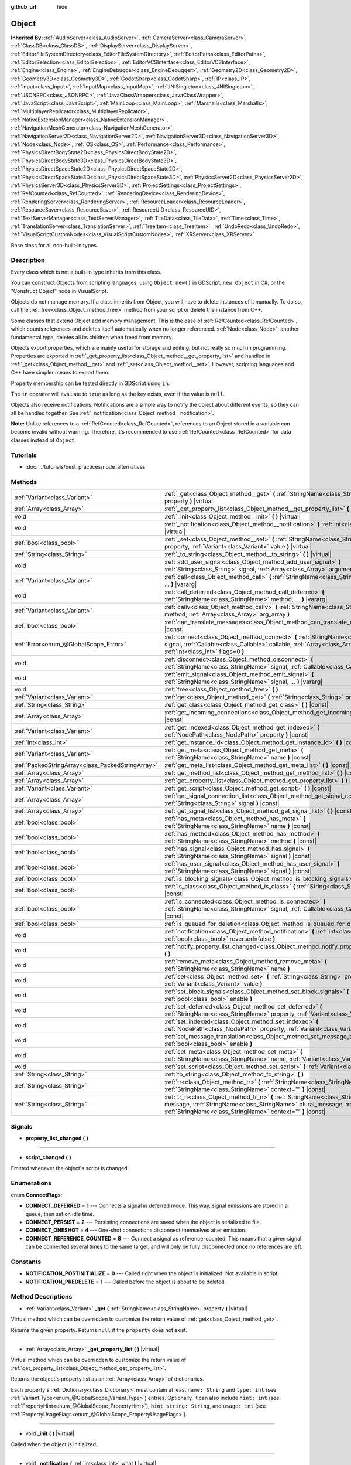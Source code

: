 :github_url: hide

.. Generated automatically by doc/tools/make_rst.py in Godot's source tree.
.. DO NOT EDIT THIS FILE, but the Object.xml source instead.
.. The source is found in doc/classes or modules/<name>/doc_classes.

.. _class_Object:

Object
======

**Inherited By:** :ref:`AudioServer<class_AudioServer>`, :ref:`CameraServer<class_CameraServer>`, :ref:`ClassDB<class_ClassDB>`, :ref:`DisplayServer<class_DisplayServer>`, :ref:`EditorFileSystemDirectory<class_EditorFileSystemDirectory>`, :ref:`EditorPaths<class_EditorPaths>`, :ref:`EditorSelection<class_EditorSelection>`, :ref:`EditorVCSInterface<class_EditorVCSInterface>`, :ref:`Engine<class_Engine>`, :ref:`EngineDebugger<class_EngineDebugger>`, :ref:`Geometry2D<class_Geometry2D>`, :ref:`Geometry3D<class_Geometry3D>`, :ref:`GodotSharp<class_GodotSharp>`, :ref:`IP<class_IP>`, :ref:`Input<class_Input>`, :ref:`InputMap<class_InputMap>`, :ref:`JNISingleton<class_JNISingleton>`, :ref:`JSONRPC<class_JSONRPC>`, :ref:`JavaClassWrapper<class_JavaClassWrapper>`, :ref:`JavaScript<class_JavaScript>`, :ref:`MainLoop<class_MainLoop>`, :ref:`Marshalls<class_Marshalls>`, :ref:`MultiplayerReplicator<class_MultiplayerReplicator>`, :ref:`NativeExtensionManager<class_NativeExtensionManager>`, :ref:`NavigationMeshGenerator<class_NavigationMeshGenerator>`, :ref:`NavigationServer2D<class_NavigationServer2D>`, :ref:`NavigationServer3D<class_NavigationServer3D>`, :ref:`Node<class_Node>`, :ref:`OS<class_OS>`, :ref:`Performance<class_Performance>`, :ref:`PhysicsDirectBodyState2D<class_PhysicsDirectBodyState2D>`, :ref:`PhysicsDirectBodyState3D<class_PhysicsDirectBodyState3D>`, :ref:`PhysicsDirectSpaceState2D<class_PhysicsDirectSpaceState2D>`, :ref:`PhysicsDirectSpaceState3D<class_PhysicsDirectSpaceState3D>`, :ref:`PhysicsServer2D<class_PhysicsServer2D>`, :ref:`PhysicsServer3D<class_PhysicsServer3D>`, :ref:`ProjectSettings<class_ProjectSettings>`, :ref:`RefCounted<class_RefCounted>`, :ref:`RenderingDevice<class_RenderingDevice>`, :ref:`RenderingServer<class_RenderingServer>`, :ref:`ResourceLoader<class_ResourceLoader>`, :ref:`ResourceSaver<class_ResourceSaver>`, :ref:`ResourceUID<class_ResourceUID>`, :ref:`TextServerManager<class_TextServerManager>`, :ref:`TileData<class_TileData>`, :ref:`Time<class_Time>`, :ref:`TranslationServer<class_TranslationServer>`, :ref:`TreeItem<class_TreeItem>`, :ref:`UndoRedo<class_UndoRedo>`, :ref:`VisualScriptCustomNodes<class_VisualScriptCustomNodes>`, :ref:`XRServer<class_XRServer>`

Base class for all non-built-in types.

Description
-----------

Every class which is not a built-in type inherits from this class.

You can construct Objects from scripting languages, using ``Object.new()`` in GDScript, ``new Object`` in C#, or the "Construct Object" node in VisualScript.

Objects do not manage memory. If a class inherits from Object, you will have to delete instances of it manually. To do so, call the :ref:`free<class_Object_method_free>` method from your script or delete the instance from C++.

Some classes that extend Object add memory management. This is the case of :ref:`RefCounted<class_RefCounted>`, which counts references and deletes itself automatically when no longer referenced. :ref:`Node<class_Node>`, another fundamental type, deletes all its children when freed from memory.

Objects export properties, which are mainly useful for storage and editing, but not really so much in programming. Properties are exported in :ref:`_get_property_list<class_Object_method__get_property_list>` and handled in :ref:`_get<class_Object_method__get>` and :ref:`_set<class_Object_method__set>`. However, scripting languages and C++ have simpler means to export them.

Property membership can be tested directly in GDScript using ``in``:


.. tabs::

 .. code-tab:: gdscript

    var n = Node2D.new()
    print("position" in n) # Prints "true".
    print("other_property" in n) # Prints "false".

 .. code-tab:: csharp

    var node = new Node2D();
    // C# has no direct equivalent to GDScript's `in` operator here, but we
    // can achieve the same behavior by performing `Get` with a null check.
    GD.Print(node.Get("position") != null); // Prints "true".
    GD.Print(node.Get("other_property") != null); // Prints "false".



The ``in`` operator will evaluate to ``true`` as long as the key exists, even if the value is ``null``.

Objects also receive notifications. Notifications are a simple way to notify the object about different events, so they can all be handled together. See :ref:`_notification<class_Object_method__notification>`.

**Note:** Unlike references to a :ref:`RefCounted<class_RefCounted>`, references to an Object stored in a variable can become invalid without warning. Therefore, it's recommended to use :ref:`RefCounted<class_RefCounted>` for data classes instead of ``Object``.

Tutorials
---------

- :doc:`../tutorials/best_practices/node_alternatives`

Methods
-------

+---------------------------------------------------+------------------------------------------------------------------------------------------------------------------------------------------------------------------------------------------------------------------------------------+
| :ref:`Variant<class_Variant>`                     | :ref:`_get<class_Object_method__get>` **(** :ref:`StringName<class_StringName>` property **)** |virtual|                                                                                                                           |
+---------------------------------------------------+------------------------------------------------------------------------------------------------------------------------------------------------------------------------------------------------------------------------------------+
| :ref:`Array<class_Array>`                         | :ref:`_get_property_list<class_Object_method__get_property_list>` **(** **)** |virtual|                                                                                                                                            |
+---------------------------------------------------+------------------------------------------------------------------------------------------------------------------------------------------------------------------------------------------------------------------------------------+
| void                                              | :ref:`_init<class_Object_method__init>` **(** **)** |virtual|                                                                                                                                                                      |
+---------------------------------------------------+------------------------------------------------------------------------------------------------------------------------------------------------------------------------------------------------------------------------------------+
| void                                              | :ref:`_notification<class_Object_method__notification>` **(** :ref:`int<class_int>` what **)** |virtual|                                                                                                                           |
+---------------------------------------------------+------------------------------------------------------------------------------------------------------------------------------------------------------------------------------------------------------------------------------------+
| :ref:`bool<class_bool>`                           | :ref:`_set<class_Object_method__set>` **(** :ref:`StringName<class_StringName>` property, :ref:`Variant<class_Variant>` value **)** |virtual|                                                                                      |
+---------------------------------------------------+------------------------------------------------------------------------------------------------------------------------------------------------------------------------------------------------------------------------------------+
| :ref:`String<class_String>`                       | :ref:`_to_string<class_Object_method__to_string>` **(** **)** |virtual|                                                                                                                                                            |
+---------------------------------------------------+------------------------------------------------------------------------------------------------------------------------------------------------------------------------------------------------------------------------------------+
| void                                              | :ref:`add_user_signal<class_Object_method_add_user_signal>` **(** :ref:`String<class_String>` signal, :ref:`Array<class_Array>` arguments=[] **)**                                                                                 |
+---------------------------------------------------+------------------------------------------------------------------------------------------------------------------------------------------------------------------------------------------------------------------------------------+
| :ref:`Variant<class_Variant>`                     | :ref:`call<class_Object_method_call>` **(** :ref:`StringName<class_StringName>` method, ... **)** |vararg|                                                                                                                         |
+---------------------------------------------------+------------------------------------------------------------------------------------------------------------------------------------------------------------------------------------------------------------------------------------+
| void                                              | :ref:`call_deferred<class_Object_method_call_deferred>` **(** :ref:`StringName<class_StringName>` method, ... **)** |vararg|                                                                                                       |
+---------------------------------------------------+------------------------------------------------------------------------------------------------------------------------------------------------------------------------------------------------------------------------------------+
| :ref:`Variant<class_Variant>`                     | :ref:`callv<class_Object_method_callv>` **(** :ref:`StringName<class_StringName>` method, :ref:`Array<class_Array>` arg_array **)**                                                                                                |
+---------------------------------------------------+------------------------------------------------------------------------------------------------------------------------------------------------------------------------------------------------------------------------------------+
| :ref:`bool<class_bool>`                           | :ref:`can_translate_messages<class_Object_method_can_translate_messages>` **(** **)** |const|                                                                                                                                      |
+---------------------------------------------------+------------------------------------------------------------------------------------------------------------------------------------------------------------------------------------------------------------------------------------+
| :ref:`Error<enum_@GlobalScope_Error>`             | :ref:`connect<class_Object_method_connect>` **(** :ref:`StringName<class_StringName>` signal, :ref:`Callable<class_Callable>` callable, :ref:`Array<class_Array>` binds=[], :ref:`int<class_int>` flags=0 **)**                    |
+---------------------------------------------------+------------------------------------------------------------------------------------------------------------------------------------------------------------------------------------------------------------------------------------+
| void                                              | :ref:`disconnect<class_Object_method_disconnect>` **(** :ref:`StringName<class_StringName>` signal, :ref:`Callable<class_Callable>` callable **)**                                                                                 |
+---------------------------------------------------+------------------------------------------------------------------------------------------------------------------------------------------------------------------------------------------------------------------------------------+
| void                                              | :ref:`emit_signal<class_Object_method_emit_signal>` **(** :ref:`StringName<class_StringName>` signal, ... **)** |vararg|                                                                                                           |
+---------------------------------------------------+------------------------------------------------------------------------------------------------------------------------------------------------------------------------------------------------------------------------------------+
| void                                              | :ref:`free<class_Object_method_free>` **(** **)**                                                                                                                                                                                  |
+---------------------------------------------------+------------------------------------------------------------------------------------------------------------------------------------------------------------------------------------------------------------------------------------+
| :ref:`Variant<class_Variant>`                     | :ref:`get<class_Object_method_get>` **(** :ref:`String<class_String>` property **)** |const|                                                                                                                                       |
+---------------------------------------------------+------------------------------------------------------------------------------------------------------------------------------------------------------------------------------------------------------------------------------------+
| :ref:`String<class_String>`                       | :ref:`get_class<class_Object_method_get_class>` **(** **)** |const|                                                                                                                                                                |
+---------------------------------------------------+------------------------------------------------------------------------------------------------------------------------------------------------------------------------------------------------------------------------------------+
| :ref:`Array<class_Array>`                         | :ref:`get_incoming_connections<class_Object_method_get_incoming_connections>` **(** **)** |const|                                                                                                                                  |
+---------------------------------------------------+------------------------------------------------------------------------------------------------------------------------------------------------------------------------------------------------------------------------------------+
| :ref:`Variant<class_Variant>`                     | :ref:`get_indexed<class_Object_method_get_indexed>` **(** :ref:`NodePath<class_NodePath>` property **)** |const|                                                                                                                   |
+---------------------------------------------------+------------------------------------------------------------------------------------------------------------------------------------------------------------------------------------------------------------------------------------+
| :ref:`int<class_int>`                             | :ref:`get_instance_id<class_Object_method_get_instance_id>` **(** **)** |const|                                                                                                                                                    |
+---------------------------------------------------+------------------------------------------------------------------------------------------------------------------------------------------------------------------------------------------------------------------------------------+
| :ref:`Variant<class_Variant>`                     | :ref:`get_meta<class_Object_method_get_meta>` **(** :ref:`StringName<class_StringName>` name **)** |const|                                                                                                                         |
+---------------------------------------------------+------------------------------------------------------------------------------------------------------------------------------------------------------------------------------------------------------------------------------------+
| :ref:`PackedStringArray<class_PackedStringArray>` | :ref:`get_meta_list<class_Object_method_get_meta_list>` **(** **)** |const|                                                                                                                                                        |
+---------------------------------------------------+------------------------------------------------------------------------------------------------------------------------------------------------------------------------------------------------------------------------------------+
| :ref:`Array<class_Array>`                         | :ref:`get_method_list<class_Object_method_get_method_list>` **(** **)** |const|                                                                                                                                                    |
+---------------------------------------------------+------------------------------------------------------------------------------------------------------------------------------------------------------------------------------------------------------------------------------------+
| :ref:`Array<class_Array>`                         | :ref:`get_property_list<class_Object_method_get_property_list>` **(** **)** |const|                                                                                                                                                |
+---------------------------------------------------+------------------------------------------------------------------------------------------------------------------------------------------------------------------------------------------------------------------------------------+
| :ref:`Variant<class_Variant>`                     | :ref:`get_script<class_Object_method_get_script>` **(** **)** |const|                                                                                                                                                              |
+---------------------------------------------------+------------------------------------------------------------------------------------------------------------------------------------------------------------------------------------------------------------------------------------+
| :ref:`Array<class_Array>`                         | :ref:`get_signal_connection_list<class_Object_method_get_signal_connection_list>` **(** :ref:`String<class_String>` signal **)** |const|                                                                                           |
+---------------------------------------------------+------------------------------------------------------------------------------------------------------------------------------------------------------------------------------------------------------------------------------------+
| :ref:`Array<class_Array>`                         | :ref:`get_signal_list<class_Object_method_get_signal_list>` **(** **)** |const|                                                                                                                                                    |
+---------------------------------------------------+------------------------------------------------------------------------------------------------------------------------------------------------------------------------------------------------------------------------------------+
| :ref:`bool<class_bool>`                           | :ref:`has_meta<class_Object_method_has_meta>` **(** :ref:`StringName<class_StringName>` name **)** |const|                                                                                                                         |
+---------------------------------------------------+------------------------------------------------------------------------------------------------------------------------------------------------------------------------------------------------------------------------------------+
| :ref:`bool<class_bool>`                           | :ref:`has_method<class_Object_method_has_method>` **(** :ref:`StringName<class_StringName>` method **)** |const|                                                                                                                   |
+---------------------------------------------------+------------------------------------------------------------------------------------------------------------------------------------------------------------------------------------------------------------------------------------+
| :ref:`bool<class_bool>`                           | :ref:`has_signal<class_Object_method_has_signal>` **(** :ref:`StringName<class_StringName>` signal **)** |const|                                                                                                                   |
+---------------------------------------------------+------------------------------------------------------------------------------------------------------------------------------------------------------------------------------------------------------------------------------------+
| :ref:`bool<class_bool>`                           | :ref:`has_user_signal<class_Object_method_has_user_signal>` **(** :ref:`StringName<class_StringName>` signal **)** |const|                                                                                                         |
+---------------------------------------------------+------------------------------------------------------------------------------------------------------------------------------------------------------------------------------------------------------------------------------------+
| :ref:`bool<class_bool>`                           | :ref:`is_blocking_signals<class_Object_method_is_blocking_signals>` **(** **)** |const|                                                                                                                                            |
+---------------------------------------------------+------------------------------------------------------------------------------------------------------------------------------------------------------------------------------------------------------------------------------------+
| :ref:`bool<class_bool>`                           | :ref:`is_class<class_Object_method_is_class>` **(** :ref:`String<class_String>` class **)** |const|                                                                                                                                |
+---------------------------------------------------+------------------------------------------------------------------------------------------------------------------------------------------------------------------------------------------------------------------------------------+
| :ref:`bool<class_bool>`                           | :ref:`is_connected<class_Object_method_is_connected>` **(** :ref:`StringName<class_StringName>` signal, :ref:`Callable<class_Callable>` callable **)** |const|                                                                     |
+---------------------------------------------------+------------------------------------------------------------------------------------------------------------------------------------------------------------------------------------------------------------------------------------+
| :ref:`bool<class_bool>`                           | :ref:`is_queued_for_deletion<class_Object_method_is_queued_for_deletion>` **(** **)** |const|                                                                                                                                      |
+---------------------------------------------------+------------------------------------------------------------------------------------------------------------------------------------------------------------------------------------------------------------------------------------+
| void                                              | :ref:`notification<class_Object_method_notification>` **(** :ref:`int<class_int>` what, :ref:`bool<class_bool>` reversed=false **)**                                                                                               |
+---------------------------------------------------+------------------------------------------------------------------------------------------------------------------------------------------------------------------------------------------------------------------------------------+
| void                                              | :ref:`notify_property_list_changed<class_Object_method_notify_property_list_changed>` **(** **)**                                                                                                                                  |
+---------------------------------------------------+------------------------------------------------------------------------------------------------------------------------------------------------------------------------------------------------------------------------------------+
| void                                              | :ref:`remove_meta<class_Object_method_remove_meta>` **(** :ref:`StringName<class_StringName>` name **)**                                                                                                                           |
+---------------------------------------------------+------------------------------------------------------------------------------------------------------------------------------------------------------------------------------------------------------------------------------------+
| void                                              | :ref:`set<class_Object_method_set>` **(** :ref:`String<class_String>` property, :ref:`Variant<class_Variant>` value **)**                                                                                                          |
+---------------------------------------------------+------------------------------------------------------------------------------------------------------------------------------------------------------------------------------------------------------------------------------------+
| void                                              | :ref:`set_block_signals<class_Object_method_set_block_signals>` **(** :ref:`bool<class_bool>` enable **)**                                                                                                                         |
+---------------------------------------------------+------------------------------------------------------------------------------------------------------------------------------------------------------------------------------------------------------------------------------------+
| void                                              | :ref:`set_deferred<class_Object_method_set_deferred>` **(** :ref:`StringName<class_StringName>` property, :ref:`Variant<class_Variant>` value **)**                                                                                |
+---------------------------------------------------+------------------------------------------------------------------------------------------------------------------------------------------------------------------------------------------------------------------------------------+
| void                                              | :ref:`set_indexed<class_Object_method_set_indexed>` **(** :ref:`NodePath<class_NodePath>` property, :ref:`Variant<class_Variant>` value **)**                                                                                      |
+---------------------------------------------------+------------------------------------------------------------------------------------------------------------------------------------------------------------------------------------------------------------------------------------+
| void                                              | :ref:`set_message_translation<class_Object_method_set_message_translation>` **(** :ref:`bool<class_bool>` enable **)**                                                                                                             |
+---------------------------------------------------+------------------------------------------------------------------------------------------------------------------------------------------------------------------------------------------------------------------------------------+
| void                                              | :ref:`set_meta<class_Object_method_set_meta>` **(** :ref:`StringName<class_StringName>` name, :ref:`Variant<class_Variant>` value **)**                                                                                            |
+---------------------------------------------------+------------------------------------------------------------------------------------------------------------------------------------------------------------------------------------------------------------------------------------+
| void                                              | :ref:`set_script<class_Object_method_set_script>` **(** :ref:`Variant<class_Variant>` script **)**                                                                                                                                 |
+---------------------------------------------------+------------------------------------------------------------------------------------------------------------------------------------------------------------------------------------------------------------------------------------+
| :ref:`String<class_String>`                       | :ref:`to_string<class_Object_method_to_string>` **(** **)**                                                                                                                                                                        |
+---------------------------------------------------+------------------------------------------------------------------------------------------------------------------------------------------------------------------------------------------------------------------------------------+
| :ref:`String<class_String>`                       | :ref:`tr<class_Object_method_tr>` **(** :ref:`StringName<class_StringName>` message, :ref:`StringName<class_StringName>` context="" **)** |const|                                                                                  |
+---------------------------------------------------+------------------------------------------------------------------------------------------------------------------------------------------------------------------------------------------------------------------------------------+
| :ref:`String<class_String>`                       | :ref:`tr_n<class_Object_method_tr_n>` **(** :ref:`StringName<class_StringName>` message, :ref:`StringName<class_StringName>` plural_message, :ref:`int<class_int>` n, :ref:`StringName<class_StringName>` context="" **)** |const| |
+---------------------------------------------------+------------------------------------------------------------------------------------------------------------------------------------------------------------------------------------------------------------------------------------+

Signals
-------

.. _class_Object_signal_property_list_changed:

- **property_list_changed** **(** **)**

----

.. _class_Object_signal_script_changed:

- **script_changed** **(** **)**

Emitted whenever the object's script is changed.

Enumerations
------------

.. _enum_Object_ConnectFlags:

.. _class_Object_constant_CONNECT_DEFERRED:

.. _class_Object_constant_CONNECT_PERSIST:

.. _class_Object_constant_CONNECT_ONESHOT:

.. _class_Object_constant_CONNECT_REFERENCE_COUNTED:

enum **ConnectFlags**:

- **CONNECT_DEFERRED** = **1** --- Connects a signal in deferred mode. This way, signal emissions are stored in a queue, then set on idle time.

- **CONNECT_PERSIST** = **2** --- Persisting connections are saved when the object is serialized to file.

- **CONNECT_ONESHOT** = **4** --- One-shot connections disconnect themselves after emission.

- **CONNECT_REFERENCE_COUNTED** = **8** --- Connect a signal as reference-counted. This means that a given signal can be connected several times to the same target, and will only be fully disconnected once no references are left.

Constants
---------

.. _class_Object_constant_NOTIFICATION_POSTINITIALIZE:

.. _class_Object_constant_NOTIFICATION_PREDELETE:

- **NOTIFICATION_POSTINITIALIZE** = **0** --- Called right when the object is initialized. Not available in script.

- **NOTIFICATION_PREDELETE** = **1** --- Called before the object is about to be deleted.

Method Descriptions
-------------------

.. _class_Object_method__get:

- :ref:`Variant<class_Variant>` **_get** **(** :ref:`StringName<class_StringName>` property **)** |virtual|

Virtual method which can be overridden to customize the return value of :ref:`get<class_Object_method_get>`.

Returns the given property. Returns ``null`` if the ``property`` does not exist.

----

.. _class_Object_method__get_property_list:

- :ref:`Array<class_Array>` **_get_property_list** **(** **)** |virtual|

Virtual method which can be overridden to customize the return value of :ref:`get_property_list<class_Object_method_get_property_list>`.

Returns the object's property list as an :ref:`Array<class_Array>` of dictionaries.

Each property's :ref:`Dictionary<class_Dictionary>` must contain at least ``name: String`` and ``type: int`` (see :ref:`Variant.Type<enum_@GlobalScope_Variant.Type>`) entries. Optionally, it can also include ``hint: int`` (see :ref:`PropertyHint<enum_@GlobalScope_PropertyHint>`), ``hint_string: String``, and ``usage: int`` (see :ref:`PropertyUsageFlags<enum_@GlobalScope_PropertyUsageFlags>`).

----

.. _class_Object_method__init:

- void **_init** **(** **)** |virtual|

Called when the object is initialized.

----

.. _class_Object_method__notification:

- void **_notification** **(** :ref:`int<class_int>` what **)** |virtual|

Called whenever the object receives a notification, which is identified in ``what`` by a constant. The base ``Object`` has two constants :ref:`NOTIFICATION_POSTINITIALIZE<class_Object_constant_NOTIFICATION_POSTINITIALIZE>` and :ref:`NOTIFICATION_PREDELETE<class_Object_constant_NOTIFICATION_PREDELETE>`, but subclasses such as :ref:`Node<class_Node>` define a lot more notifications which are also received by this method.

----

.. _class_Object_method__set:

- :ref:`bool<class_bool>` **_set** **(** :ref:`StringName<class_StringName>` property, :ref:`Variant<class_Variant>` value **)** |virtual|

Virtual method which can be overridden to customize the return value of :ref:`set<class_Object_method_set>`.

Sets a property. Returns ``true`` if the ``property`` exists.

----

.. _class_Object_method__to_string:

- :ref:`String<class_String>` **_to_string** **(** **)** |virtual|

Virtual method which can be overridden to customize the return value of :ref:`to_string<class_Object_method_to_string>`, and thus the object's representation where it is converted to a string, e.g. with ``print(obj)``.

Returns a :ref:`String<class_String>` representing the object. If not overridden, defaults to ``"[ClassName:RID]"``.

----

.. _class_Object_method_add_user_signal:

- void **add_user_signal** **(** :ref:`String<class_String>` signal, :ref:`Array<class_Array>` arguments=[] **)**

Adds a user-defined ``signal``. Arguments are optional, but can be added as an :ref:`Array<class_Array>` of dictionaries, each containing ``name: String`` and ``type: int`` (see :ref:`Variant.Type<enum_@GlobalScope_Variant.Type>`) entries.

----

.. _class_Object_method_call:

- :ref:`Variant<class_Variant>` **call** **(** :ref:`StringName<class_StringName>` method, ... **)** |vararg|

Calls the ``method`` on the object and returns the result. This method supports a variable number of arguments, so parameters are passed as a comma separated list. Example:


.. tabs::

 .. code-tab:: gdscript

    var node = Node3D.new()
    node.call("rotate", Vector3(1.0, 0.0, 0.0), 1.571)

 .. code-tab:: csharp

    var node = new Node3D();
    node.Call("rotate", new Vector3(1f, 0f, 0f), 1.571f);



**Note:** In C#, the method name must be specified as snake_case if it is defined by a built-in Godot node. This doesn't apply to user-defined methods where you should use the same convention as in the C# source (typically PascalCase).

----

.. _class_Object_method_call_deferred:

- void **call_deferred** **(** :ref:`StringName<class_StringName>` method, ... **)** |vararg|

Calls the ``method`` on the object during idle time. This method supports a variable number of arguments, so parameters are passed as a comma separated list. Example:


.. tabs::

 .. code-tab:: gdscript

    var node = Node3D.new()
    node.call_deferred("rotate", Vector3(1.0, 0.0, 0.0), 1.571)

 .. code-tab:: csharp

    var node = new Node3D();
    node.CallDeferred("rotate", new Vector3(1f, 0f, 0f), 1.571f);



**Note:** In C#, the method name must be specified as snake_case if it is defined by a built-in Godot node. This doesn't apply to user-defined methods where you should use the same convention as in the C# source (typically PascalCase).

----

.. _class_Object_method_callv:

- :ref:`Variant<class_Variant>` **callv** **(** :ref:`StringName<class_StringName>` method, :ref:`Array<class_Array>` arg_array **)**

Calls the ``method`` on the object and returns the result. Contrarily to :ref:`call<class_Object_method_call>`, this method does not support a variable number of arguments but expects all parameters to be via a single :ref:`Array<class_Array>`.


.. tabs::

 .. code-tab:: gdscript

    var node = Node3D.new()
    node.callv("rotate", [Vector3(1.0, 0.0, 0.0), 1.571])

 .. code-tab:: csharp

    var node = new Node3D();
    node.Callv("rotate", new Godot.Collections.Array { new Vector3(1f, 0f, 0f), 1.571f });



----

.. _class_Object_method_can_translate_messages:

- :ref:`bool<class_bool>` **can_translate_messages** **(** **)** |const|

Returns ``true`` if the object can translate strings. See :ref:`set_message_translation<class_Object_method_set_message_translation>` and :ref:`tr<class_Object_method_tr>`.

----

.. _class_Object_method_connect:

- :ref:`Error<enum_@GlobalScope_Error>` **connect** **(** :ref:`StringName<class_StringName>` signal, :ref:`Callable<class_Callable>` callable, :ref:`Array<class_Array>` binds=[], :ref:`int<class_int>` flags=0 **)**

Connects a ``signal`` to a ``callable``. Pass optional ``binds`` to the call as an :ref:`Array<class_Array>` of parameters. These parameters will be passed to the :ref:`Callable<class_Callable>`'s method after any parameter used in the call to :ref:`emit_signal<class_Object_method_emit_signal>`. Use ``flags`` to set deferred or one-shot connections. See :ref:`ConnectFlags<enum_Object_ConnectFlags>` constants.

**Note:** This method is the legacy implementation for connecting signals. The recommended modern approach is to use :ref:`Signal.connect<class_Signal_method_connect>` and to use :ref:`Callable.bind<class_Callable_method_bind>` to add and validate parameter binds. Both syntaxes are shown below.

A signal can only be connected once to a :ref:`Callable<class_Callable>`. It will throw an error if already connected, unless the signal was connected with :ref:`CONNECT_REFERENCE_COUNTED<class_Object_constant_CONNECT_REFERENCE_COUNTED>`. To avoid this, first, use :ref:`is_connected<class_Object_method_is_connected>` to check for existing connections.

If the callable's target is destroyed in the game's lifecycle, the connection will be lost.

**Examples with recommended syntax:**

Connecting signals is one of the most common operations in Godot and the API gives many options to do so, which are described further down. The code block below shows the recommended approach for both GDScript and C#.


.. tabs::

 .. code-tab:: gdscript

    func _ready():
        var button = Button.new()
        # `button_down` here is a Signal object, and we thus call the Signal.connect() method,
        # not Object.connect(). See discussion below for a more in-depth overview of the API.
        button.button_down.connect(_on_button_down)
    
        # This assumes that a `Player` class exists which defines a `hit` signal.
        var player = Player.new()
        # We use Signal.connect() again, and we also use the Callable.bind() method which
        # returns a new Callable with the parameter binds.
        player.hit.connect(_on_player_hit.bind("sword", 100))
    
    func _on_button_down():
        print("Button down!")
    
    func _on_player_hit(weapon_type, damage):
        print("Hit with weapon %s for %d damage." % [weapon_type, damage])

 .. code-tab:: csharp

    public override void _Ready()
    {
        var button = new Button();
        // C# supports passing signals as events, so we can use this idiomatic construct:
        button.ButtonDown += OnButtonDown;
    
        // This assumes that a `Player` class exists which defines a `Hit` signal.
        var player = new Player();
        // Signals as events (`player.Hit += OnPlayerHit;`) do not support argument binding. You have to use:
        player.Hit.Connect(OnPlayerHit, new Godot.Collections.Array {"sword", 100 });
    }
    
    private void OnButtonDown()
    {
        GD.Print("Button down!");
    }
    
    private void OnPlayerHit(string weaponType, int damage)
    {
        GD.Print(String.Format("Hit with weapon {0} for {1} damage.", weaponType, damage));
    }



**``Object.connect()`` or ``Signal.connect()``?**

As seen above, the recommended method to connect signals is not :ref:`connect<class_Object_method_connect>`. The code block below shows the four options for connecting signals, using either this legacy method or the recommended :ref:`Signal.connect<class_Signal_method_connect>`, and using either an implicit :ref:`Callable<class_Callable>` or a manually defined one.


.. tabs::

 .. code-tab:: gdscript

    func _ready():
        var button = Button.new()
        # Option 1: Object.connect() with an implicit Callable for the defined function.
        button.connect("button_down", _on_button_down)
        # Option 2: Object.connect() with a constructed Callable using a target object and method name.
        button.connect("button_down", Callable(self, "_on_button_down"))
        # Option 3: Signal.connect() with an implicit Callable for the defined function.
        button.button_down.connect(_on_button_down)
        # Option 4: Signal.connect() with a constructed Callable using a target object and method name.
        button.button_down.connect(Callable(self, "_on_button_down"))
    
    func _on_button_down():
        print("Button down!")

 .. code-tab:: csharp

    public override void _Ready()
    {
        var button = new Button();
        // Option 1: Object.Connect() with an implicit Callable for the defined function.
        button.Connect("button_down", OnButtonDown);
        // Option 2: Object.connect() with a constructed Callable using a target object and method name.
        button.Connect("button_down", new Callable(self, nameof(OnButtonDown)));
        // Option 3: Signal.connect() with an implicit Callable for the defined function.
        button.ButtonDown.Connect(OnButtonDown);
        // Option 3b: In C#, we can use signals as events and connect with this more idiomatic syntax:
        button.ButtonDown += OnButtonDown;
        // Option 4: Signal.connect() with a constructed Callable using a target object and method name.
        button.ButtonDown.Connect(new Callable(self, nameof(OnButtonDown)));
    }
    
    private void OnButtonDown()
    {
        GD.Print("Button down!");
    }



While all options have the same outcome (``button``'s :ref:`BaseButton.button_down<class_BaseButton_signal_button_down>` signal will be connected to ``_on_button_down``), option 3 offers the best validation: it will throw a compile-time error if either the ``button_down`` signal or the ``_on_button_down`` callable are undefined. On the other hand, option 2 only relies on string names and will only be able to validate either names at runtime: it will throw a runtime error if ``"button_down"`` doesn't correspond to a signal, or if ``"_on_button_down"`` is not a registered method in the object ``self``. The main reason for using options 1, 2, or 4 would be if you actually need to use strings (e.g. to connect signals programmatically based on strings read from a configuration file). Otherwise, option 3 is the recommended (and fastest) method.

**Parameter bindings and passing:**

For legacy or language-specific reasons, there are also several ways to bind parameters to signals. One can pass a ``binds`` :ref:`Array<class_Array>` to :ref:`connect<class_Object_method_connect>` or :ref:`Signal.connect<class_Signal_method_connect>`, or use the recommended :ref:`Callable.bind<class_Callable_method_bind>` method to create a new callable from an existing one, with the given parameter binds.

One can also pass additional parameters when emitting the signal with :ref:`emit_signal<class_Object_method_emit_signal>`. The examples below show the relationship between those two types of parameters.


.. tabs::

 .. code-tab:: gdscript

    func _ready():
        # This assumes that a `Player` class exists which defines a `hit` signal.
        var player = Player.new()
        # Option 1: Using Callable.bind().
        player.hit.connect(_on_player_hit.bind("sword", 100))
        # Option 2: Using a `binds` Array in Signal.connect() (same syntax for Object.connect()).
        player.hit.connect(_on_player_hit, ["sword", 100])
    
        # Parameters added when emitting the signal are passed first.
        player.emit_signal("hit", "Dark lord", 5)
    
    # Four arguments, since we pass two when emitting (hit_by, level)
    # and two when connecting (weapon_type, damage).
    func _on_player_hit(hit_by, level, weapon_type, damage):
        print("Hit by %s (level %d) with weapon %s for %d damage." % [hit_by, level, weapon_type, damage])

 .. code-tab:: csharp

    public override void _Ready()
    {
        // This assumes that a `Player` class exists which defines a `Hit` signal.
        var player = new Player();
        // Option 1: Using Callable.Bind(). This way we can still use signals as events.
        player.Hit += OnPlayerHit.Bind("sword", 100);
        // Option 2: Using a `binds` Array in Signal.Connect() (same syntax for Object.Connect()).
        player.Hit.Connect(OnPlayerHit, new Godot.Collections.Array{ "sword", 100 });
    
        // Parameters added when emitting the signal are passed first.
        player.EmitSignal("hit", "Dark lord", 5);
    }
    
    // Four arguments, since we pass two when emitting (hitBy, level)
    // and two when connecting (weaponType, damage).
    private void OnPlayerHit(string hitBy, int level, string weaponType, int damage)
    {
        GD.Print(String.Format("Hit by {0} (level {1}) with weapon {2} for {3} damage.", hitBy, level, weaponType, damage));
    }



----

.. _class_Object_method_disconnect:

- void **disconnect** **(** :ref:`StringName<class_StringName>` signal, :ref:`Callable<class_Callable>` callable **)**

Disconnects a ``signal`` from a given ``callable``.

If you try to disconnect a connection that does not exist, the method will throw an error. Use :ref:`is_connected<class_Object_method_is_connected>` to ensure that the connection exists.

----

.. _class_Object_method_emit_signal:

- void **emit_signal** **(** :ref:`StringName<class_StringName>` signal, ... **)** |vararg|

Emits the given ``signal``. The signal must exist, so it should be a built-in signal of this class or one of its parent classes, or a user-defined signal. This method supports a variable number of arguments, so parameters are passed as a comma separated list. Example:


.. tabs::

 .. code-tab:: gdscript

    emit_signal("hit", "sword", 100)
    emit_signal("game_over")

 .. code-tab:: csharp

    EmitSignal("hit", "sword", 100);
    EmitSignal("game_over");



----

.. _class_Object_method_free:

- void **free** **(** **)**

Deletes the object from memory. Any pre-existing reference to the freed object will become invalid, e.g. ``is_instance_valid(object)`` will return ``false``.

----

.. _class_Object_method_get:

- :ref:`Variant<class_Variant>` **get** **(** :ref:`String<class_String>` property **)** |const|

Returns the :ref:`Variant<class_Variant>` value of the given ``property``. If the ``property`` doesn't exist, this will return ``null``.

**Note:** In C#, the property name must be specified as snake_case if it is defined by a built-in Godot node. This doesn't apply to user-defined properties where you should use the same convention as in the C# source (typically PascalCase).

----

.. _class_Object_method_get_class:

- :ref:`String<class_String>` **get_class** **(** **)** |const|

Returns the object's class as a :ref:`String<class_String>`. See also :ref:`is_class<class_Object_method_is_class>`.

**Note:** :ref:`get_class<class_Object_method_get_class>` does not take ``class_name`` declarations into account. If the object has a ``class_name`` defined, the base class name will be returned instead.

----

.. _class_Object_method_get_incoming_connections:

- :ref:`Array<class_Array>` **get_incoming_connections** **(** **)** |const|

Returns an :ref:`Array<class_Array>` of dictionaries with information about signals that are connected to the object.

Each :ref:`Dictionary<class_Dictionary>` contains three String entries:

- ``source`` is a reference to the signal emitter.

- ``signal_name`` is the name of the connected signal.

- ``method_name`` is the name of the method to which the signal is connected.

----

.. _class_Object_method_get_indexed:

- :ref:`Variant<class_Variant>` **get_indexed** **(** :ref:`NodePath<class_NodePath>` property **)** |const|

Gets the object's property indexed by the given :ref:`NodePath<class_NodePath>`. The node path should be relative to the current object and can use the colon character (``:``) to access nested properties. Examples: ``"position:x"`` or ``"material:next_pass:blend_mode"``.

----

.. _class_Object_method_get_instance_id:

- :ref:`int<class_int>` **get_instance_id** **(** **)** |const|

Returns the object's unique instance ID.

This ID can be saved in :ref:`EncodedObjectAsID<class_EncodedObjectAsID>`, and can be used to retrieve the object instance with :ref:`@GlobalScope.instance_from_id<class_@GlobalScope_method_instance_from_id>`.

----

.. _class_Object_method_get_meta:

- :ref:`Variant<class_Variant>` **get_meta** **(** :ref:`StringName<class_StringName>` name **)** |const|

Returns the object's metadata entry for the given ``name``.

----

.. _class_Object_method_get_meta_list:

- :ref:`PackedStringArray<class_PackedStringArray>` **get_meta_list** **(** **)** |const|

Returns the object's metadata as a :ref:`PackedStringArray<class_PackedStringArray>`.

----

.. _class_Object_method_get_method_list:

- :ref:`Array<class_Array>` **get_method_list** **(** **)** |const|

Returns the object's methods and their signatures as an :ref:`Array<class_Array>`.

----

.. _class_Object_method_get_property_list:

- :ref:`Array<class_Array>` **get_property_list** **(** **)** |const|

Returns the object's property list as an :ref:`Array<class_Array>` of dictionaries.

Each property's :ref:`Dictionary<class_Dictionary>` contain at least ``name: String`` and ``type: int`` (see :ref:`Variant.Type<enum_@GlobalScope_Variant.Type>`) entries. Optionally, it can also include ``hint: int`` (see :ref:`PropertyHint<enum_@GlobalScope_PropertyHint>`), ``hint_string: String``, and ``usage: int`` (see :ref:`PropertyUsageFlags<enum_@GlobalScope_PropertyUsageFlags>`).

----

.. _class_Object_method_get_script:

- :ref:`Variant<class_Variant>` **get_script** **(** **)** |const|

Returns the object's :ref:`Script<class_Script>` instance, or ``null`` if none is assigned.

----

.. _class_Object_method_get_signal_connection_list:

- :ref:`Array<class_Array>` **get_signal_connection_list** **(** :ref:`String<class_String>` signal **)** |const|

Returns an :ref:`Array<class_Array>` of connections for the given ``signal``.

----

.. _class_Object_method_get_signal_list:

- :ref:`Array<class_Array>` **get_signal_list** **(** **)** |const|

Returns the list of signals as an :ref:`Array<class_Array>` of dictionaries.

----

.. _class_Object_method_has_meta:

- :ref:`bool<class_bool>` **has_meta** **(** :ref:`StringName<class_StringName>` name **)** |const|

Returns ``true`` if a metadata entry is found with the given ``name``.

----

.. _class_Object_method_has_method:

- :ref:`bool<class_bool>` **has_method** **(** :ref:`StringName<class_StringName>` method **)** |const|

Returns ``true`` if the object contains the given ``method``.

----

.. _class_Object_method_has_signal:

- :ref:`bool<class_bool>` **has_signal** **(** :ref:`StringName<class_StringName>` signal **)** |const|

Returns ``true`` if the given ``signal`` exists.

----

.. _class_Object_method_has_user_signal:

- :ref:`bool<class_bool>` **has_user_signal** **(** :ref:`StringName<class_StringName>` signal **)** |const|

Returns ``true`` if the given user-defined ``signal`` exists. Only signals added using :ref:`add_user_signal<class_Object_method_add_user_signal>` are taken into account.

----

.. _class_Object_method_is_blocking_signals:

- :ref:`bool<class_bool>` **is_blocking_signals** **(** **)** |const|

Returns ``true`` if signal emission blocking is enabled.

----

.. _class_Object_method_is_class:

- :ref:`bool<class_bool>` **is_class** **(** :ref:`String<class_String>` class **)** |const|

Returns ``true`` if the object inherits from the given ``class``. See also :ref:`get_class<class_Object_method_get_class>`.

**Note:** :ref:`is_class<class_Object_method_is_class>` does not take ``class_name`` declarations into account. If the object has a ``class_name`` defined, :ref:`is_class<class_Object_method_is_class>` will return ``false`` for that name.

----

.. _class_Object_method_is_connected:

- :ref:`bool<class_bool>` **is_connected** **(** :ref:`StringName<class_StringName>` signal, :ref:`Callable<class_Callable>` callable **)** |const|

Returns ``true`` if a connection exists for a given ``signal`` and ``callable``.

----

.. _class_Object_method_is_queued_for_deletion:

- :ref:`bool<class_bool>` **is_queued_for_deletion** **(** **)** |const|

Returns ``true`` if the :ref:`Node.queue_free<class_Node_method_queue_free>` method was called for the object.

----

.. _class_Object_method_notification:

- void **notification** **(** :ref:`int<class_int>` what, :ref:`bool<class_bool>` reversed=false **)**

Send a given notification to the object, which will also trigger a call to the :ref:`_notification<class_Object_method__notification>` method of all classes that the object inherits from.

If ``reversed`` is ``true``, :ref:`_notification<class_Object_method__notification>` is called first on the object's own class, and then up to its successive parent classes. If ``reversed`` is ``false``, :ref:`_notification<class_Object_method__notification>` is called first on the highest ancestor (``Object`` itself), and then down to its successive inheriting classes.

----

.. _class_Object_method_notify_property_list_changed:

- void **notify_property_list_changed** **(** **)**

Notify the editor that the property list has changed by emitting the :ref:`property_list_changed<class_Object_signal_property_list_changed>` signal, so that editor plugins can take the new values into account.

----

.. _class_Object_method_remove_meta:

- void **remove_meta** **(** :ref:`StringName<class_StringName>` name **)**

Removes a given entry from the object's metadata. See also :ref:`set_meta<class_Object_method_set_meta>`.

----

.. _class_Object_method_set:

- void **set** **(** :ref:`String<class_String>` property, :ref:`Variant<class_Variant>` value **)**

Assigns a new value to the given property. If the ``property`` does not exist, nothing will happen.

**Note:** In C#, the property name must be specified as snake_case if it is defined by a built-in Godot node. This doesn't apply to user-defined properties where you should use the same convention as in the C# source (typically PascalCase).

----

.. _class_Object_method_set_block_signals:

- void **set_block_signals** **(** :ref:`bool<class_bool>` enable **)**

If set to ``true``, signal emission is blocked.

----

.. _class_Object_method_set_deferred:

- void **set_deferred** **(** :ref:`StringName<class_StringName>` property, :ref:`Variant<class_Variant>` value **)**

Assigns a new value to the given property, after the current frame's physics step. This is equivalent to calling :ref:`set<class_Object_method_set>` via :ref:`call_deferred<class_Object_method_call_deferred>`, i.e. ``call_deferred("set", property, value)``.

**Note:** In C#, the property name must be specified as snake_case if it is defined by a built-in Godot node. This doesn't apply to user-defined properties where you should use the same convention as in the C# source (typically PascalCase).

----

.. _class_Object_method_set_indexed:

- void **set_indexed** **(** :ref:`NodePath<class_NodePath>` property, :ref:`Variant<class_Variant>` value **)**

Assigns a new value to the property identified by the :ref:`NodePath<class_NodePath>`. The node path should be relative to the current object and can use the colon character (``:``) to access nested properties. Example:


.. tabs::

 .. code-tab:: gdscript

    var node = Node2D.new()
    node.set_indexed("position", Vector2(42, 0))
    node.set_indexed("position:y", -10)
    print(node.position) # (42, -10)

 .. code-tab:: csharp

    var node = new Node2D();
    node.SetIndexed("position", new Vector2(42, 0));
    node.SetIndexed("position:y", -10);
    GD.Print(node.Position); // (42, -10)



----

.. _class_Object_method_set_message_translation:

- void **set_message_translation** **(** :ref:`bool<class_bool>` enable **)**

Defines whether the object can translate strings (with calls to :ref:`tr<class_Object_method_tr>`). Enabled by default.

----

.. _class_Object_method_set_meta:

- void **set_meta** **(** :ref:`StringName<class_StringName>` name, :ref:`Variant<class_Variant>` value **)**

Adds, changes or removes a given entry in the object's metadata. Metadata are serialized and can take any :ref:`Variant<class_Variant>` value.

To remove a given entry from the object's metadata, use :ref:`remove_meta<class_Object_method_remove_meta>`. Metadata is also removed if its value is set to ``null``. This means you can also use ``set_meta("name", null)`` to remove metadata for ``"name"``.

----

.. _class_Object_method_set_script:

- void **set_script** **(** :ref:`Variant<class_Variant>` script **)**

Assigns a script to the object. Each object can have a single script assigned to it, which are used to extend its functionality.

If the object already had a script, the previous script instance will be freed and its variables and state will be lost. The new script's :ref:`_init<class_Object_method__init>` method will be called.

----

.. _class_Object_method_to_string:

- :ref:`String<class_String>` **to_string** **(** **)**

Returns a :ref:`String<class_String>` representing the object. If not overridden, defaults to ``"[ClassName:RID]"``.

Override the method :ref:`_to_string<class_Object_method__to_string>` to customize the :ref:`String<class_String>` representation.

----

.. _class_Object_method_tr:

- :ref:`String<class_String>` **tr** **(** :ref:`StringName<class_StringName>` message, :ref:`StringName<class_StringName>` context="" **)** |const|

Translates a message using translation catalogs configured in the Project Settings. An additional context could be used to specify the translation context.

Only works if message translation is enabled (which it is by default), otherwise it returns the ``message`` unchanged. See :ref:`set_message_translation<class_Object_method_set_message_translation>`.

See `Internationalizing games <https://docs.godotengine.org/en/latest/tutorials/i18n/internationalizing_games.html>`__ for examples of the usage of this method.

----

.. _class_Object_method_tr_n:

- :ref:`String<class_String>` **tr_n** **(** :ref:`StringName<class_StringName>` message, :ref:`StringName<class_StringName>` plural_message, :ref:`int<class_int>` n, :ref:`StringName<class_StringName>` context="" **)** |const|

Translates a message involving plurals using translation catalogs configured in the Project Settings. An additional context could be used to specify the translation context.

Only works if message translation is enabled (which it is by default), otherwise it returns the ``message`` or ``plural_message`` unchanged. See :ref:`set_message_translation<class_Object_method_set_message_translation>`.

The number ``n`` is the number or quantity of the plural object. It will be used to guide the translation system to fetch the correct plural form for the selected language.

**Note:** Negative and floating-point values usually represent physical entities for which singular and plural don't clearly apply. In such cases, use :ref:`tr<class_Object_method_tr>`.

See `Localization using gettext <https://docs.godotengine.org/en/latest/tutorials/i18n/localization_using_gettext.html>`__ for examples of the usage of this method.

.. |virtual| replace:: :abbr:`virtual (This method should typically be overridden by the user to have any effect.)`
.. |const| replace:: :abbr:`const (This method has no side effects. It doesn't modify any of the instance's member variables.)`
.. |vararg| replace:: :abbr:`vararg (This method accepts any number of arguments after the ones described here.)`
.. |constructor| replace:: :abbr:`constructor (This method is used to construct a type.)`
.. |static| replace:: :abbr:`static (This method doesn't need an instance to be called, so it can be called directly using the class name.)`
.. |operator| replace:: :abbr:`operator (This method describes a valid operator to use with this type as left-hand operand.)`
